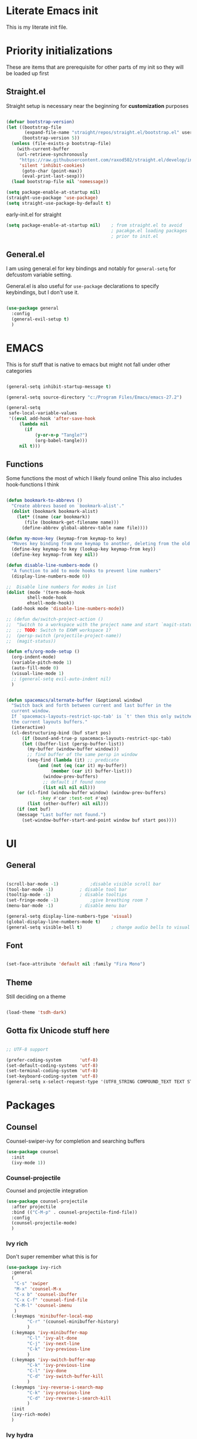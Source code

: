 #+PROPERTY: header-args :tangle ~/.config/emacs/init.el :mkdirp yes
* Literate Emacs init
This is my literate init file.

* Priority initializations
These are items that are prerequisite for other parts of my init so they will be loaded up first

** Straight.el
Straight setup is necessary near the beginning for *customization* purposes

#+begin_src emacs-lisp

(defvar bootstrap-version)
(let ((bootstrap-file
       (expand-file-name "straight/repos/straight.el/bootstrap.el" user-emacs-directory))
      (bootstrap-version 5))
  (unless (file-exists-p bootstrap-file)
    (with-current-buffer
	(url-retrieve-synchronously
	 "https://raw.githubusercontent.com/raxod502/straight.el/develop/install.el"
	 'silent 'inhibit-cookies)
      (goto-char (point-max))
      (eval-print-last-sexp)))
  (load bootstrap-file nil 'nomessage))

(setq package-enable-at-startup nil)
(straight-use-package 'use-package)
(setq straight-use-package-by-default t)
#+end_src

early-init.el for straight
#+begin_src emacs-lisp :tangle ~/.config/emacs/early-init.el
(setq package-enable-at-startup nil)	; from straight.el to avoid
                                        ; pacakge.el loading packages
                                        ; prior to init.el

#+end_src

** General.el
I am using general.el for key bindings and notably for ~general-setq~ for defcustom variable setting.

General.el is also useful for ~use-package~ declarations to specify keybindings, but I don't use it.

#+begin_src emacs-lisp

(use-package general
  :config
  (general-evil-setup t)
  )

#+end_src

* EMACS
This is for stuff that is native to emacs but might not fall under other categories

#+begin_src emacs-lisp

(general-setq inhibit-startup-message t)

(general-setq source-directory "c:/Program Files/Emacs/emacs-27.2")

(general-setq
 safe-local-variable-values
 '((eval add-hook 'after-save-hook
	 (lambda nil
	   (if
	       (y-or-n-p "Tangle?")
	       (org-babel-tangle)))
	 nil t)))
#+end_src
** Functions
Some functions the most of which I likely found online
This also includes hook-functions I think

#+begin_src emacs-lisp

(defun bookmark-to-abbrevs ()
  "Create abbrevs based on `bookmark-alist'."
  (dolist (bookmark bookmark-alist)
    (let* ((name (car bookmark))
	   (file (bookmark-get-filename name)))
      (define-abbrev global-abbrev-table name file))))

(defun my-move-key (keymap-from keymap-to key)
  "Moves key binding from one keymap to another, deleting from the old location. "
  (define-key keymap-to key (lookup-key keymap-from key))
  (define-key keymap-from key nil))

(defun disable-line-numbers-mode ()
  "A function to add to mode hooks to prevent line numbers"
  (display-line-numbers-mode 0))

;;  Disable line numbers for modes in list
(dolist (mode '(term-mode-hook
		shell-mode-hook
		ehsell-mode-hook))
  (add-hook mode 'disable-line-numbers-mode))

;; (defun dw/switch-project-action ()
;;  "Switch to a workspace with the project name and start `magit-status'."
;;  ;; TODO: Switch to EXWM workspace 1?
;;  (persp-switch (projectile-project-name))
;;  (magit-status))

(defun efs/org-mode-setup ()
  (org-indent-mode)
  (variable-pitch-mode 1)
  (auto-fill-mode 0)
  (visual-line-mode 1)
  ;; (general-setq evil-auto-indent nil)
  )


(defun spacemacs/alternate-buffer (&optional window)
  "Switch back and forth between current and last buffer in the
  current window.
  If `spacemacs-layouts-restrict-spc-tab' is `t' then this only switches between
  the current layouts buffers."
  (interactive)
  (cl-destructuring-bind (buf start pos)
      (if (bound-and-true-p spacemacs-layouts-restrict-spc-tab)
	  (let ((buffer-list (persp-buffer-list))
		(my-buffer (window-buffer window)))
	    ;; find buffer of the same persp in window
	    (seq-find (lambda (it) ;; predicate
			(and (not (eq (car it) my-buffer))
			     (member (car it) buffer-list)))
		      (window-prev-buffers)
		      ;; default if found none
		      (list nil nil nil)))
	(or (cl-find (window-buffer window) (window-prev-buffers)
		     :key #'car :test-not #'eq)
	    (list (other-buffer) nil nil)))
    (if (not buf)
	(message "Last buffer not found.")
      (set-window-buffer-start-and-point window buf start pos))))
#+end_src

* UI

** General
#+begin_src emacs-lisp

(scroll-bar-mode -1)			;disable visible scroll bar
(tool-bar-mode -1)			; disable tool bar
(tooltip-mode -1)			; disable tooltips
(set-fringe-mode -1)			;give breathing room ?
(menu-bar-mode -1)			; disable menu bar

(general-setq display-line-numbers-type 'visual)
(global-display-line-numbers-mode t)
(general-setq visible-bell t)			; change audio bells to visual

#+end_src

** Font
#+begin_src emacs-lisp

(set-face-attribute 'default nil :family "Fira Mono")

#+end_src

** Theme
Still deciding on a theme
#+begin_src emacs-lisp

(load-theme 'tsdh-dark)

#+end_src

** Gotta fix Unicode stuff here
#+begin_src emacs-lisp

;; UTF-8 support

(prefer-coding-system       'utf-8)
(set-default-coding-systems 'utf-8)
(set-terminal-coding-system 'utf-8)
(set-keyboard-coding-system 'utf-8)    
(general-setq x-select-request-type '(UTF8_STRING COMPOUND_TEXT TEXT STRING))

#+end_src

* Packages

** Counsel
Counsel-swiper-ivy for completion and searching buffers

#+begin_src emacs-lisp
(use-package counsel
  :init
  (ivy-mode 1))
#+end_src

*** Counsel-projectile
Counsel and projectile integration

#+begin_src emacs-lisp
(use-package counsel-projectile
  :after projectile
  :bind (("C-M-p" . counsel-projectile-find-file))
  :config
  (counsel-projectile-mode)
  )

#+end_src

*** Ivy rich
Don't super remember what this is for
#+begin_src emacs-lisp
(use-package ivy-rich
  :general
  (
   "C-s" 'swiper
   "M-x" 'counsel-M-x
   "C-x b" 'counsel-ibuffer
   "C-x C-f" 'counsel-find-file
   "C-M-l" 'counsel-imenu
   )
  (:keymaps 'minibuffer-local-map
	    "C-r" '(counsel-minibuffer-history)
	    )
  (:keymaps 'ivy-minibuffer-map
	    "C-l" 'ivy-alt-done
	    "C-j" 'ivy-next-line
	    "C-k" 'ivy-previous-line
	    )
  (:keymaps 'ivy-switch-buffer-map
	    "C-k" 'ivy-previous-line
	    "C-l" 'ivy-done
	    "C-d" 'ivy-switch-buffer-kill
	    )
  (:keymaps 'ivy-reverse-i-search-map
	    "C-k" 'ivy-previous-line
	    "C-d" 'ivy-reverse-i-search-kill
	    )
  :init
  (ivy-rich-mode)
  )

#+end_src

*** Ivy hydra
Ivy and hydra integration
#+begin_src emacs-lisp
(use-package ivy-hydra
  )

#+end_src

** Diminish
Not sure what this is RN

#+begin_src emacs-lisp
(use-package diminish
  )
#+end_src

** Doom-themes
#+begin_src emacs-lisp
(use-package doom-themes
  ;; :init (load-theme 'doom-wilmersdorf t)
)

#+end_src

** Evil
Extensible vim emulation layer! 

*** Hooks
It seems like we need this add-to-list function for evil-emacs-state-modes to be in a hook otherwise it might not fire correctly
#+begin_src emacs-lisp
;;  evil emacs state mode hook
(defun jsp/emacs-state-hook ()
    (dolist (mode '(
		    eshell-mode
		    howm-menu-mode
		    Info-mode
		    ))
      (dolist (state `(
		       ,evil-emacs-state-modes
		       ,evil-insert-state-modes
		       ,evil-normal-state-modes
		       ,evil-motion-state-modes
		       ))
	(delete mode state))
      (add-to-list 'evil-emacs-state-modes mode))
)

#+end_src

*** Install
#+begin_src emacs-lisp
(use-package evil
  ;; :defer t
  :init
  (general-setq evil-want-integration t)
  (general-setq evil-want-keybinding nil)
  (general-setq evil-want-C-u-scroll t)
  (general-setq evil-want-C-w-in-emacs-state t)
  (general-setq evil-want-Y-yank-to-eol t)
  (general-setq evil-want-C-i-jump nil)
  ;; (general-setq evil-default-state 'emacs)
  :hook
  (evil-mode . jsp/emacs-state-hook)
  (howm-menu . evil-initialize)

  :config
  (evil-mode  1)
  (general-setq evil-undo-system 'undo-tree)
  ;; (my-move-key evil-motion-state-map evil-normal-state-map (kbd "RET"))
  ;; (my-move-key evil-motion-state-map evil-normal-state-map " ") 
  (general-unbind 'motion
    "SPC"
    )
  
  )

#+end_src

*** Evil collection
A set of package to further integrate evil into emacs

*** Hooks
#+begin_src emacs-lisp
(defun jsp/remove-from-evil-collection-list ()
      (dolist (mode `(
		      info
		       ))
	(delete mode evil-collection-mode-list))
      )
#+end_src
*** Install
#+begin_src emacs-lisp
  (use-package evil-collection
    :after evil
    ;; :hook
    ;; (evil-collection jsp/remove-from-evil-collection-list)
    :config
    (jsp/remove-from-evil-collection-list)
    (evil-collection-init)
    )

#+end_src

*** Evil escape
can use a key sequence to get back into normal mode

#+begin_src emacs-lisp
(use-package evil-escape
  :config
  (evil-escape-mode 1)
  :custom
  (evil-escape-excluded-states '(emacs))
  )

#+end_src

*** Evil surround
add "s" bindings to normal mode to "surround" which is a command that
takes a character as argument and will surround the selection with it


#+begin_src emacs-lisp
(use-package evil-surround
  :config
  (global-evil-surround-mode 1)
  )

#+end_src

** Helpful
Package that revamps Emacs builtin help commands
#+begin_src emacs-lisp
(use-package helpful
  :custom
  (counsel-describe-function-function #'helpful-callable)
  (counsel-describe-variable-function #'helpful-variable)
  :bind
  ([remap describe-function] . counsel-describe-function)
  ([remap describe-symbol] . helpful-symbol)
  ([remap describe-variable] . counsel-describe-variable)
  ([remap describe-command] . helpful-command)
  ([remap describe-key] . helpful-key)
  )

#+end_src

** Howm
A note taking mode for emacs designed around quick note taking and creating a personal wiki

*** Hooks
Howm is stubborn or Evil is stubborn so I need to make sure Evil is disabled for howm

#+begin_src emacs-lisp
  
#+end_src

*** install
#+begin_src emacs-lisp

(use-package howm
  ;; :init
  ;; :hook
  ;; (howm-menu . evil-emacs-state)
  ;; ;; :config
  ;; (turn-off-evil-mode)
  )

#+end_src

** Hydra
Another keybinding like package but more for temporary/quick actions

#+begin_src emacs-lisp
(use-package hydra
  )

#+end_src

** Magit
Git integration into emacs. Very handy

#+begin_src emacs-lisp
(use-package magit
  :custom
  (magit-display-buffer-function #'magit-display-buffer-same-window-except-diff-v1)
  )

#+end_src

** Org
#+begin_src emacs-lisp

(use-package org
  :custom
  (org-src-preserve-indentation nil)
  (org-edit-src-content-indentation 0)
  :config
  ;; efs 
  (general-setq org-ellipsis " ▾")

  ;; efs ep6 //
  ;; set which files should be used to populate agenda with tasks
  (general-setq org-agenda-files
	'("~/orgfiles/tasks.org"
	  "~/orgfiles/bdays.org")
	)
  (general-setq org-agenda-start-with-log-mode t)
  (general-setq org-log-done 'time)
  (general-setq org-log-into-drawer t)
  (general-setq org-todo-keywords
	'((sequence "TODO(t)" "NEXT(n)" "|" "DONE(d!)")
	  (sequence "BACKLOG(b)" "PLAN(p)" "READY(r)" "ACTIVE(a)" "REVIEW(v)" "WAIT(w@/!)" "HOLD(h)" "|" "COMPLETED(c)" "CANC(k@)")))
  (general-setq org-refile-targets
	'(("Archive.org" :maxlevel . 1)
	  ("Tasks.org" :maxlevel . 1)))

  ;; Save Org buffers after refiling!
  (advice-add 'org-refile :after 'org-save-all-org-buffers)

  (general-setq org-tag-alist
	'((:startgroup)
					; Put mutually exclusive tags here
	  (:endgroup)
	  ("@errand" . ?E)
	  ("@home" . ?H)
	  ("@work" . ?W)
	  ("agenda" . ?a)
	  ("planning" . ?p)
	  ("publish" . ?P)
	  ("batch" . ?b)
	  ("note" . ?n)
	  ("idea" . ?i)))


  (general-setq org-capture-templates
	`(("t" "Tasks / Projects")
	  ("tt" "Task" entry (file+olp "~/Projects/Code/emacs-from-scratch/OrgFiles/Tasks.org" "Inbox")
	   "* TODO %?\n  %U\n  %a\n  %i" :empty-lines 1)

	  ("j" "Journal Entries")
	  ("jj" "Journal" entry
	   (file+olp+datetree "~/Projects/Code/emacs-from-scratch/OrgFiles/Journal.org")
	   "\n* %<%I:%M %p> - Journal :journal:\n\n%?\n\n"
	   ;; ,(dw/read-file-as-string "~/Notes/Templates/Daily.org")
	   :clock-in :clock-resume
	   :empty-lines 1)
	  ("jm" "Meeting" entry
	   (file+olp+datetree "~/Projects/Code/emacs-from-scratch/OrgFiles/Journal.org")
	   "* %<%I:%M %p> - %a :meetings:\n\n%?\n\n"
	   :clock-in :clock-resume
	   :empty-lines 1)

	  ("w" "Workflows")
	  ("we" "Checking Email" entry (file+olp+datetree "~/Projects/Code/emacs-from-scratch/OrgFiles/Journal.org")
	   "* Checking Email :email:\n\n%?" :clock-in :clock-resume :empty-lines 1)

	  ("m" "Metrics Capture")
	  ("mw" "Weight" table-line (file+headline "~/Projects/Code/emacs-from-scratch/OrgFiles/Metrics.org" "Weight")
	   "| %U | %^{Weight} | %^{Notes} |" :kill-buffer t)))
  ;; // efs ep6
;; Set faces for heading levels
  (dolist (face '((org-level-1 . 1.2)
                  (org-level-2 . 1.1)
                  (org-level-3 . 1.05)
                  (org-level-4 . 1.0)
                  (org-level-5 . 1.0)
                  (org-level-6 . 1.0)
                  (org-level-7 . 1.0)
                  (org-level-8 . 1.0)))
    (set-face-attribute (car face) nil :weight 'regular :height (cdr face)))
  )


;; (efs/org-font-setup)

#+end_src

*** Unused from EFS
#+begin_src emacs-lisp
;; Configure custom agenda views
;; a bit overkill for me rn
;; (general-setq org-agenda-custom-commands
;;       '(("d" "Dashboard"
;; 	 ((agenda "" ((org-deadline-warning-days 7)))
;; 	  (todo "NEXT"
;; 		((org-agenda-overriding-header "Next Tasks")))
;; 	  (tags-todo "agenda/ACTIVE" ((org-agenda-overriding-header "Active Projects")))))

;; 	("n" "Next Tasks"
;; 	 ((todo "NEXT"
;; 		((org-agenda-overriding-header "Next Tasks")))))

;; 	("W" "Work Tasks" tags-todo "+work-email")

;; 	;; Low-effort next actions
;; 	("e" tags-todo "+TODO=\"NEXT\"+Effort<15&+Effort>0"
;; 	 ((org-agenda-overriding-header "Low Effort Tasks")
;; 	  (org-agenda-max-todos 20)
;; 	  (org-agenda-files org-agenda-files)))

;; 	("w" "Workflow Status"
;; 	 ((todo "WAIT"
;; 		((org-agenda-overriding-header "Waiting on External")
;; 		 (org-agenda-files org-agenda-files)))
;; 	  (todo "REVIEW"
;; 		((org-agenda-overriding-header "In Review")
;; 		 (org-agenda-files org-agenda-files)))
;; 	  (todo "PLAN"
;; 		((org-agenda-overriding-header "In Planning")
;; 		 (org-agenda-todo-list-sublevels nil)
;; 		 (org-agenda-files org-agenda-files)))
;; 	  (todo "BACKLOG"
;; 		((org-agenda-overriding-header "Project Backlog")
;; 		 (org-agenda-todo-list-sublevels nil)
;; 		 (org-agenda-files org-agenda-files)))
;; 	  (todo "READY"
;; 		((org-agenda-overriding-header "Ready for Work")
;; 		 (org-agenda-files org-agenda-files)))
;; 	  (todo "ACTIVE"
;; 		((org-agenda-overriding-header "Active Projects")
;; 		 (org-agenda-files org-agenda-files)))
;; 	  (todo "COMPLETED"
;; 		((org-agenda-overriding-header "Completed Projects")
;; 		 (org-agenda-files org-agenda-files)))
;; 	  (todo "CANC"
;; 		((org-agenda-overriding-header "Cancelled Projects")
;; 		 (org-agenda-files org-agenda-files)))))))
#+end_src

*** Org Superstar
Customize org mode bullet. Successor to org-bullets.el

#+begin_src emacs-lisp
(use-package org-superstar
  :after org
  :hook (org-mode . org-superstar-mode)
  :custom
  (org-superstar-headline-bullets-list #'("◉" "○" "✸" "✿"))
  ;; (org-superstar-leading-bullet ".")
  )

#+end_src

*** Org contrib
Compilation of third party contributions to org mode.
I got this for org-eldoc.el!

#+begin_src emacs-lisp
(use-package org-contrib
  :config
  (org-eldoc-load)
  )

#+end_src

** Projectile
A package that allows for easy actionables within organized project workspaces

#+begin_src emacs-lisp
(use-package projectile
  :diminish projectile-mode
  :config (projectile-mode)
  :custom (projectile-completion-system 'ivy)
  :demand t
  :bind-keymap
  ("C-c p" . projectile-command-map)
  :init
  (when (file-directory-p "~/projects/coding")
    (general-setq projectile-project-search-path '("~/projects/coding")))
  (general-setq projectile-switch-project-action #'dw/projectile-dired)
  )

#+end_src

** Rainbow delimiter
This package will color matching delimiters for distinguishing things like parens levels

#+begin_src emacs-lisp
(use-package rainbow-delimiters
  :hook (prog-mode . rainbow-delimiters-mode))

#+end_src

** Smex
This is used with Counsel for M-x to have recently used commands at the top of the list

#+begin_src emacs-lisp
(use-package smex)

#+end_src

** Spaceline
A package that copies Spacemacs' unique modeline
#+begin_src emacs-lisp
(use-package spaceline
  :config
  (spaceline-emacs-theme)
  )
#+end_src

** undo-tree
Quick way to enable undoing with Evil mode.

#+begin_src emacs-lisp
(use-package undo-tree
  :config
  (global-undo-tree-mode 1)
  (defvar undo-dir (concat user-emacs-directory "undo/"))
  (general-setq undo-tree-history-directory-alist `(("." . ,undo-dir)))
  (general-setq undo-tree-auto-save-history nil)
  )

#+end_src

*** TODO Look into other ways to enable undoing with Evil mode
** which-key
Awesome package that shows keybinding/keychord completions in the minibuffer

#+begin_src emacs-lisp
(use-package which-key
  :init (which-key-mode)
  :diminish which-key-mode
  :config
  (general-setq which-key-idle-delay 0.3)
  ;; (general-setq which-key-separator " -> ")
  )

#+end_src
* Key bindings
** Hydra Macros
My hydra macros

#+begin_src emacs-lisp
;; text scale hydra
(defhydra hydra-text-scale (:timeout 4)
  "scale text"
  ("j" text-scale-decrease "out")
  ("k" text-scale-increase "in")
  ("0" (text-scale-set 0))
  ("q" nil "quit")
  )
  
;; buffer hydra
(defhydra hydra-buffer-nav (:timeout 4)
  "navigate buffers"
)

#+end_src
** Leader Key Keybindings
I wanted to use SPC as my leader key

#+begin_src emacs-lisp
(general-create-definer jep/leader-keys
  :keymaps '(normal insert emacs visual)
  :prefix "SPC"
  :non-normal-prefix "C-SPC"
  "SPC" nil
  )

#+end_src
*** Prefix key setup
I use multiple prefixes to branch into different key bindings chords

#+begin_src emacs-lisp
(jep/leader-keys
  "TAB" '(spacemacs/alternate-buffer :wk "last buffer")

  ;; prefix key setup
  "f" '(:ignore t :wk "files")
  "t" '(:ignore t :wk "toggles")
  "a" '(:ignore t :wk "applications")
  "w" '(:ignore t :wk "window")
  "h" '(:ignore t :wk "help")
  "b" '(:ignore t :wk "buffers")
  ";" '(:ignore t :wk "comment")
  "p" '(projectile-command-map :wk "projectile")
  "g" '(:ignore t :which-key "git")

  )

#+end_src

*** Buffers

#+begin_src emacs-lisp
(jep/leader-keys
  :infix "b"
  "k" '(kill-current-buffer :wk)
  "b" '(counsel-switch-buffer :wk)
  "c" '(clean-buffer-list :wk)
  )

#+end_src

*** Comments

#+begin_src emacs-lisp
(jep/leader-keys
  :infix ";"
  ";" '(comment-line :wk)		
  )					

#+end_src

*** Files

#+begin_src emacs-lisp
;; FILES
(jep/leader-keys
  :infix "f"
  "f" '(counsel-find-file :wk)
  "s" '(save-buffer :wk)
  "r" '(counsel-recentf :wk)
  )

#+end_src

*** Git

#+begin_src emacs-lisp
;; GIT
(jep/leader-keys
  :infix "g"
  "s"  'magit-status
  "d"  'magit-diff-unstaged
  "c"  'magit-branch-or-checkout
  "l"   '(:ignore t :which-key "log")
  "lc" 'magit-log-current
  "lf" 'magit-log-buffer-file
  "b"  'magit-branch
  "P"  'magit-push-current
  "p"  'magit-pull-branch
  "f"  'magit-fetch
  "F"  'magit-fetch-all
  "r"  'magit-rebase
  )

#+end_src

*** Help

#+begin_src emacs-lisp
;; HELP
(jep/leader-keys
  :infix "h"
  "d" '(:ignore t :wk "describe")
  "dv" '(describe-variable :wk)
  "df" '(describe-function :wk)
  "dk" '(describe-key :wk)
  "dg" '(general-describe-keybindings :wk)
  "dm" '(describe-mode :wk)
  

  )

#+end_src

*** Toggles

#+begin_src emacs-lisp
;; TOGGLES
(jep/leader-keys
  :infix "t"
  "t" '(counsel-load-theme :which-key)
  "s" '(hydra-text-scale/body :wk)
  )

#+end_src

*** Search

#+begin_src emacs-lisp
;; SEARCH
(jep/leader-keys
  :infix "s"
  "s" '(swiper :wk)
  )

#+end_src

*** Windows

#+begin_src emacs-lisp
;; WINDOW
(jep/leader-keys
  :infix "w"
  "d" '(:wk)
  )

#+end_src

*** Project
This may not be necessary with ~projectile-command-map~ bound to SPC-p
#+begin_src emacs-lisp
;; PROJECT
;; (jep/leader-keys
;;   :infix "p"
;;   "f"  'counsel-projectile-find-file
;;   "s"  'counsel-projectile-switch-project
;;   "F"  'counsel-projectile-rg
;;   ;; "pF"  'consult-ripgrep
;;   "p"  'counsel-projectile
;;   "c"  'projectile-compile-project
;;   "d"  'projectile-dired)

#+end_src

* End
# Local Variables:
# eval: (add-hook 'after-save-hook (lambda nil (if (y-or-n-p "Tangle?") (org-babel-tangle))) nil t)
# End:
